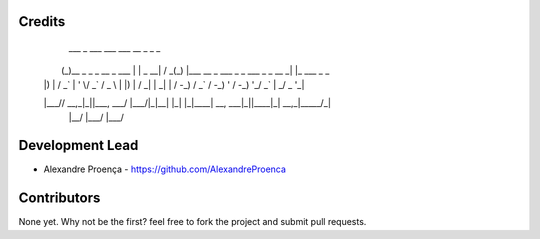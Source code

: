 Credits
-------
  ___  _                      ___  ___ ___    __ _ _                                  _
 |   \(_)__ _ _ _  __ _ ___  |   \| _ \ __|  / _(_) |___   __ _ ___ _ _  ___ _ _ __ _| |_ ___ _ _
 | |) | / _` | ' \/ _` / _ \ | |) |   / _|  |  _| | / -_) / _` / -_) ' \/ -_) '_/ _` |  _/ _ \ '_|
 |___// \__,_|_||_\__, \___/ |___/|_|_\_|   |_| |_|_\___| \__, \___|_||_\___|_| \__,_|\__\___/_|
    |__/          |___/                                   |___/

Development Lead
----------------

* Alexandre Proença - https://github.com/AlexandreProenca

Contributors
------------

None yet. Why not be the first? feel free to fork the project and submit pull requests.
